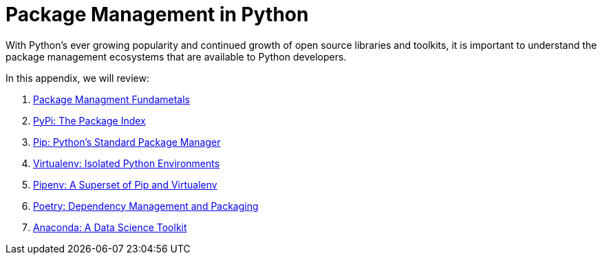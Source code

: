 = Package Management in Python

With Python's ever growing popularity and continued growth of open source libraries and toolkits, it is important to understand the package management ecosystems that are available to Python developers. 

In this appendix, we will review:

1. xref:package-management-fundamentals.adoc[Package Managment Fundametals]
2. xref:pypi.adoc[PyPi: The Package Index]
3. xref:pip.adoc[Pip: Python's Standard Package Manager]
4. xref:virtualenv.adoc[Virtualenv: Isolated Python Environments]
5. xref:pipenv.adoc[Pipenv: A Superset of Pip and Virtualenv]
6. xref:poetry.adoc[Poetry: Dependency Management and Packaging]
7. xref:anaconda.adoc[Anaconda: A Data Science Toolkit]
